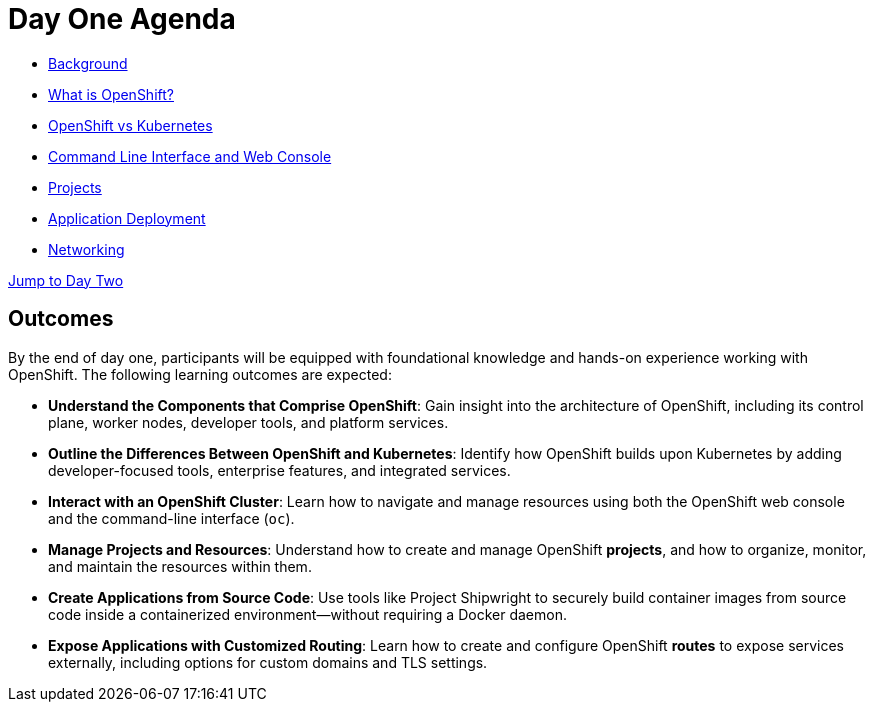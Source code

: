 = Day One Agenda

* xref:01-background.adoc[Background]
* xref:02-whatisopenshift.adoc[What is OpenShift?]
* xref:03-ocp-vs-k8s.adoc[OpenShift vs Kubernetes]
* xref:04-cli-and-console.adoc[Command Line Interface and Web Console]
* xref:05-projects[Projects]
* xref:06-application-deployment.adoc[Application Deployment]
* xref:07-openshift-networking.adoc[Networking]

xref:10-day-two-agenda.adoc[Jump to Day Two]

== Outcomes

By the end of day one, participants will be equipped with foundational knowledge and hands-on experience working with OpenShift. The following learning outcomes are expected:

* **Understand the Components that Comprise OpenShift**: Gain insight into the architecture of OpenShift, including its control plane, worker nodes, developer tools, and platform services.

* **Outline the Differences Between OpenShift and Kubernetes**: Identify how OpenShift builds upon Kubernetes by adding developer-focused tools, enterprise features, and integrated services.

* **Interact with an OpenShift Cluster**: Learn how to navigate and manage resources using both the OpenShift web console and the command-line interface (`oc`).

* **Manage Projects and Resources**: Understand how to create and manage OpenShift *projects*, and how to organize, monitor, and maintain the resources within them.

* **Create Applications from Source Code**: Use tools like Project Shipwright to securely build container images from source code inside a containerized environment—without requiring a Docker daemon.

* **Expose Applications with Customized Routing**: Learn how to create and configure OpenShift *routes* to expose services externally, including options for custom domains and TLS settings.